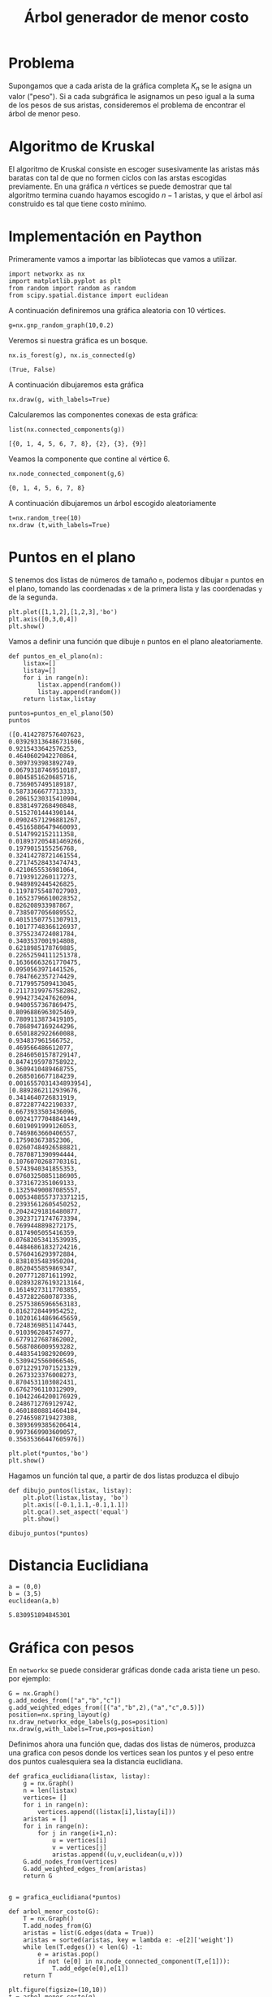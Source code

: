 #+title: Árbol generador de menor costo

#+options: toc:nil

#+latex_header: \usepackage{listings}
#+latex_header: \lstalias{ipython}{python}
#+latex_header: \lstset{basicstyle=\small\ttfamily, frame=single}

#+latex_header: \usepackage{bera}

#+property: header-args:ipython :exports both :cache yes :session arbol :results raw drawer

* Problema
  Supongamos que a cada arista de la gráfica completa \(K_{n}\) se le asigna un valor ("peso").
Si a cada subgráfica le asignamos un peso igual a la suma de los pesos de sus aristas, consideremos
el problema de encontrar el árbol de menor peso.

* Algoritmo de Kruskal  
  El algoritmo de Kruskal consiste en escoger susesivamente las aristas más baratas con tal de que no formen ciclos
con las arstas escogidas previamente. En una gráfica \(n\) vértices se puede demostrar que tal algoritmo termina
cuando hayamos escogido \(n-1\) aristas, y que el árbol así construido es tal que tiene costo mínimo.

* Implementación en Paython 

  Primeramente vamos a importar las bibliotecas que vamos a utilizar.

#+begin_src ipython
import networkx as nx
import matplotlib.pyplot as plt
from random import random as random
from scipy.spatial.distance import euclidean
#+end_src

#+RESULTS[2a253d47c089a054eb3655b60d8ccea8fad581c9]:
:results:
# Out[1]:
:end:



# Local Variables:
# org-confirm-babel-evaluate: nil
# End:


A continuación definiremos una gráfica aleatoria con 10 vértices.
#+begin_src ipython 
g=nx.gnp_random_graph(10,0.2)
#+end_src

#+RESULTS[56cac82b96b4940ea429400e7d108ab458c57cd7]:
:results:
# Out[3]:
:end:

Veremos si nuestra gráfica es un bosque.

#+begin_src ipython 
nx.is_forest(g), nx.is_connected(g)
#+end_src

#+RESULTS[e7d1dbb3a296c52111081a2873e11b0c5e1bcb99]:
:results:
# Out[4]:
: (True, False)
:end:

A continuación dibujaremos esta gráfica
#+begin_src ipython 
nx.draw(g, with_labels=True)
#+end_src

#+RESULTS[7a5a44e71604efbb3ac02fd3863ef7628a5be23d]:
:results:
# Out[5]:
[[file:./obipy-resources/2407XIB.png]]
:end:

Calcularemos las componentes conexas de esta gráfica:
#+begin_src ipython
list(nx.connected_components(g))
#+end_src

#+RESULTS[fd43bac86ab4e6adb6ece858cb2c922a37acadb0]:
:results:
# Out[8]:
: [{0, 1, 4, 5, 6, 7, 8}, {2}, {3}, {9}]
:end:

Veamos la componente que contine al vértice 6.
#+begin_src ipython 
nx.node_connected_component(g,6)
#+end_src

#+RESULTS[3bb15c90483bb5a9ec98d55509d8f4dd8b6b499a]:
:results:
# Out[9]:
: {0, 1, 4, 5, 6, 7, 8}
:end:

A continuación dibujaremos un árbol escogido aleatoriamente
#+begin_src ipython 
t=nx.random_tree(10)
nx.draw (t,with_labels=True)
#+end_src

#+RESULTS[463225b529e62d1460ea0208e5dc9276076fb3f4]:
:results:
# Out[10]:
[[file:./obipy-resources/2407kSH.png]]
:end:

* Puntos en el plano 
S tenemos dos listas de números de tamaño =n=, podemos dibujar =n= puntos en el plano, tomando las coordenadas
=x= de la primera lista y las coordenadas =y= de la segunda.

#+begin_src ipython
plt.plot([1,1,2],[1,2,3],'bo')
plt.axis([0,3,0,4])
plt.show()
#+end_src

#+RESULTS[b000ea958d9c7fae4dc1c71c6bc37d558584417f]:
:results:
# Out[2]:
[[file:./obipy-resources/1884UGn.png]]
:end:

Vamos a definir una función que dibuje =n= puntos en el plano aleatoriamente.
#+begin_src ipython
def puntos_en_el_plano(n):
    listax=[]
    listay=[]
    for i in range(n):
        listax.append(random())
        listay.append(random())
    return listax,listay
#+end_src

#+RESULTS[97ca766d5d6c6bde4c3c43a596ffcef1683c864d]:
:results:
# Out[3]:
:end:

#+begin_src ipython 
puntos=puntos_en_el_plano(50)
puntos
#+end_src

#+RESULTS[2de7274bacd85fdac8ce475bf9077286f1f6673a]:
:results:
# Out[4]:
#+BEGIN_EXAMPLE
  ([0.4142787576407623,
  0.039293136486731606,
  0.9215433642576253,
  0.4640602942270864,
  0.3097393983892749,
  0.06793187469510187,
  0.8045851620685716,
  0.7369057495189187,
  0.5873366677713333,
  0.20615230315410904,
  0.8381497268490848,
  0.5152701444390144,
  0.09024571296881267,
  0.45165886479460093,
  0.5147992152111358,
  0.018937205481469266,
  0.1979015155256768,
  0.32414278721461554,
  0.27174528433474743,
  0.4210655536981064,
  0.7193912260117273,
  0.9489892445426825,
  0.11978755487027903,
  0.16523796610028352,
  0.826208933987867,
  0.7385077056089552,
  0.40151507751307913,
  0.10177748366126937,
  0.3755234724081784,
  0.3403537001914808,
  0.6218985178769885,
  0.22652594111251378,
  0.16366663261770475,
  0.0950563971441526,
  0.7847662357274429,
  0.7179957509413045,
  0.21173199767582862,
  0.9942734247626094,
  0.9400557367869475,
  0.8096886963025469,
  0.7809113873419105,
  0.7868947169244296,
  0.6501882922660088,
  0.934837961566752,
  0.469566486612077,
  0.28460501578729147,
  0.8474195978758922,
  0.3609410489468755,
  0.2685016677184239,
  0.0016557031434893954],
  [0.8892862112939676,
  0.3414640726831919,
  0.8722877422190337,
  0.6673933503436096,
  0.09241777048841449,
  0.6019091999126053,
  0.7469863660406557,
  0.175903673852306,
  0.02607484926588821,
  0.7870871390994444,
  0.10760702687703161,
  0.5743940341855353,
  0.07603250851186905,
  0.3731672351069133,
  0.13259490087085557,
  0.0053488557373371215,
  0.23935612605450252,
  0.20424291816480877,
  0.39237171747673394,
  0.7699448898272175,
  0.8174905055416359,
  0.07682053413539935,
  0.44846861832724216,
  0.5760416293972884,
  0.8381035483950204,
  0.8620455859869347,
  0.2077712871611992,
  0.028932876193213164,
  0.16149273117703855,
  0.4372822600787336,
  0.25753865966563183,
  0.8162728449954252,
  0.10201614869645659,
  0.7248369851147443,
  0.910396284574977,
  0.6779127687862002,
  0.5687086009593282,
  0.4483541982920699,
  0.5309425560066546,
  0.07122917071521329,
  0.2673323376008273,
  0.8704531103082431,
  0.6762796110312909,
  0.10422464200176929,
  0.2486712769129742,
  0.46018808814604184,
  0.2746598719427308,
  0.38936993856206414,
  0.9973669903609057,
  0.35635366447605976])
#+END_EXAMPLE
:end:

#+begin_src ipython 
plt.plot(*puntos,'bo')
plt.show()
#+end_src

#+RESULTS[09b307b66b26c9756c7e106eb0afc8262769ee01]:
:results:
# Out[5]:
[[file:./obipy-resources/1884hQt.png]]
:end:


Hagamos un función tal que, a partir de dos listas produzca el dibujo
#+begin_src ipython 
def dibujo_puntos(listax, listay):
    plt.plot(listax,listay, 'bo')
    plt.axis([-0.1,1.1,-0.1,1.1])
    plt.gca().set_aspect('equal')
    plt.show()
#+end_src

#+RESULTS[9d463d9884d733885efcf8c8189926152c954a53]:
:results:
# Out[6]:
:end:

#+begin_src ipython 
dibujo_puntos(*puntos)
#+end_src

#+RESULTS[274d1e4a2e4c1e9a72c9f464a39ff8637dd52977]:
:results:
# Out[9]:
[[file:./obipy-resources/1884gkC.png]]
:end:

* Distancia Euclidiana
#+begin_src ipython 
a = (0,0)
b = (3,5)
euclidean(a,b)
#+end_src

#+RESULTS[5dd3572395e58f4978f7e3203a053854c229ac91]:
:results:
# Out[8]:
: 5.830951894845301
:end:

* Gráfica con pesos
En =networkx= se puede considerar gráficas donde cada arista tiene un peso.
por ejemplo:
#+begin_src ipython 
G = nx.Graph()
g.add_nodes_from(["a","b","c"])
g.add_weighted_edges_from([("a","b",2),("a","c",0.5)])
position=nx.spring_layout(g)
nx.draw_networkx_edge_labels(g,pos=position)
nx.draw(g,with_labels=True,pos=position)
#+end_src

#+RESULTS[119679fd2a7d753c9086a1dff23cafad2e962bbb]:
:results:
# Out[12]:
[[file:./obipy-resources/188464O.png]]
:end:

Definimos ahora una función que, dadas dos listas de números, produzca una grafica con pesos 
donde los vertices sean los puntos y el peso entre dos puntos cualesquiera sea la 
distancia euclidiana.
#+begin_src ipython 
def grafica_euclidiana(listax, listay):
    g = nx.Graph()
    n = len(listax)
    vertices= []
    for i in range(n):
        vertices.append((listax[i],listay[i]))
    aristas = []
    for i in range(n):
        for j in range(i+1,n):
            u = vertices[i]
            v = vertices[j]
            aristas.append((u,v,euclidean(u,v)))
    G.add_nodes_from(vertices)
    G.add_weighted_edges_from(aristas)
    return G

#+end_src

#+RESULTS[a19802111c09307230e10d5964bc2079cb8ffba5]:
:results:
# Out[16]:
:end:

#+begin_src ipython 
g = grafica_euclidiana(*puntos)
#+end_src

#+RESULTS[b00a44048d18abb76a1381ea87ba23400f94169a]:
:results:
# Out[17]:
:end:

#+begin_src ipython 
def arbol_menor_costo(G):
    T = nx.Graph()
    T.add_nodes_from(G)
    aristas = list(G.edges(data = True))
    aristas = sorted(aristas, key = lambda e: -e[2]['weight'])
    while len(T.edges()) < len(G) -1:
        e = aristas.pop()
        if not (e[0] in nx.node_connected_component(T,e[1])):
            T.add_edge(e[0],e[1])
    return T
#+end_src

#+RESULTS[a13390a07ee340604d7a6e1ce0cf39cc23e41191]:
:results:
# Out[21]:
:end:

#+begin_src ipython 
plt.figure(figsize=(10,10))
t = arbol_menor_costo(g)
nx.draw(t)
#+end_src

#+RESULTS[5d89bb5eab243e068cda9cd30a2fa72cd1ffda79]:
:results:
# Out[24]:
[[file:./obipy-resources/1884UNb.png]]
:end:


#+begin_src ipython 
plt.figure(figsize=(10,10))

for v in t.nodes():
    plt.plot(v[0],v[1], 'ro')

for e in t.edges():
    p1 = e[0]
    p2 = e[1]
    plt.plot([p1[0], p2[0]],[p1[1], p2[1]], color= 'blue' )
plt.axis([-0.1, 1.1, -0.1,1.1])
plt.gca().set_aspect('equal')

plt.show()
#+end_src

#+RESULTS[50a139276894ee94a461eeb424447ad4187b3cec]:
:results:
# Out[23]:
[[file:./obipy-resources/1884HDV.png]]
:end:
